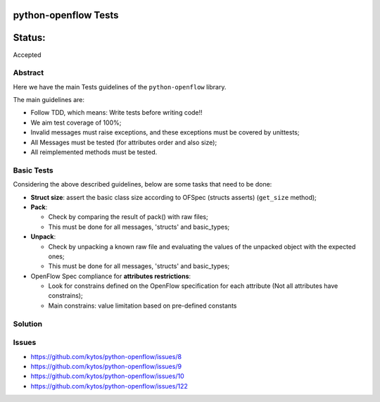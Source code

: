 python-openflow Tests
#####################


Status:
#######
Accepted


Abstract
========

Here we have the main Tests guidelines of the ``python-openflow`` library.

The main guidelines are:

* Follow TDD, which means: Write tests before writing code!!
* We aim test coverage of 100%;
* Invalid messages must raise exceptions, and these exceptions must be covered by unittests;
* All Messages must be tested (for attributes order and also size);
* All reimplemented methods must be tested.

Basic Tests
===========

Considering the above described guidelines, below are some tasks that need to be done:

* **Struct size**: assert the basic class size according to OFSpec (structs asserts) (``get_size`` method);
* **Pack**:

  * Check by comparing the result of pack() with raw files;
  * This must be done for all messages, 'structs' and basic_types;

* **Unpack**:

  * Check by unpacking a known raw file and evaluating the values of the unpacked object with the expected ones;
  * This must be done for all messages, 'structs' and basic_types;

* OpenFlow Spec compliance for **attributes restrictions**:

  * Look for constrains defined on the OpenFlow specification for each attribute (Not all attributes have constrains);
  * Main constrains: value limitation based on pre-defined constants
 
Solution
========

Issues
======

- https://github.com/kytos/python-openflow/issues/8 
- https://github.com/kytos/python-openflow/issues/9
- https://github.com/kytos/python-openflow/issues/10
- https://github.com/kytos/python-openflow/issues/122
